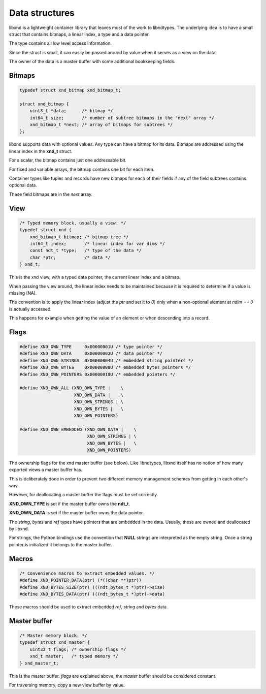 .. meta::
   :robots: index,follow
   :description: libxnd documentation

.. sectionauthor:: Stefan Krah <skrah at bytereef.org>


Data structures
===============

libxnd is a lightweight container library that leaves most of the work to
libndtypes. The underlying idea is to have a small struct that contains
bitmaps, a linear index, a type and a data pointer.

The type contains all low level access information.

Since the struct is small, it can easily be passed around by value when
it serves as a view on the data.

The owner of the data is a master buffer with some additional bookkeeping
fields.


Bitmaps
-------

.. topic:: bitmaps

.. code-block:: c

   typedef struct xnd_bitmap xnd_bitmap_t;

   struct xnd_bitmap {
       uint8_t *data;      /* bitmap */
       int64_t size;       /* number of subtree bitmaps in the "next" array */
       xnd_bitmap_t *next; /* array of bitmaps for subtrees */
   };

libxnd supports data with optional values. Any type can have a bitmap for its
data.  Bitmaps are addressed using the linear index in the **xnd_t** struct.

For a scalar, the bitmap contains just one addressable bit.

For fixed and variable arrays, the bitmap contains one bit for each item.

Container types like tuples and records have new bitmaps for each of their
fields if any of the field subtrees contains optional data.

These field bitmaps are in the *next* array.


View
----

.. topic:: xnd_view

.. code-block:: c


   /* Typed memory block, usually a view. */
   typedef struct xnd {
       xnd_bitmap_t bitmap; /* bitmap tree */
       int64_t index;       /* linear index for var dims */
       const ndt_t *type;   /* type of the data */
       char *ptr;           /* data */
   } xnd_t;

This is the xnd view, with a typed data pointer, the current linear index
and a bitmap.

When passing the view around, the linear index needs to be maintained because
it is required to determine if a value is missing (NA).

The convention is to apply the linear index (adjust the *ptr* and set it
to *0*) only when a non-optional element at *ndim == 0* is actually
accessed.

This happens for example when getting the value of an element or when
descending into a record.


Flags
-----

.. topic:: flags

.. code-block:: c

   #define XND_OWN_TYPE     0x00000001U /* type pointer */
   #define XND_OWN_DATA     0x00000002U /* data pointer */
   #define XND_OWN_STRINGS  0x00000004U /* embedded string pointers */
   #define XND_OWN_BYTES    0x00000008U /* embedded bytes pointers */
   #define XND_OWN_POINTERS 0x00000010U /* embedded pointers */

   #define XND_OWN_ALL (XND_OWN_TYPE |    \
                        XND_OWN_DATA |    \
                        XND_OWN_STRINGS | \
                        XND_OWN_BYTES |   \
                        XND_OWN_POINTERS)

   #define XND_OWN_EMBEDDED (XND_OWN_DATA |    \
                             XND_OWN_STRINGS | \
                             XND_OWN_BYTES |   \
                             XND_OWN_POINTERS)


The ownership flags for the xnd master buffer (see below).  Like libndtypes,
libxnd itself has no notion of how many exported views a master buffer has.

This is deliberately done in order to prevent two different memory management
schemes from getting in each other's way.

However, for deallocating a master buffer the flags must be set correctly.

**XND_OWN_TYPE** is set if the master buffer owns the **ndt_t**.

**XND_OWN_DATA** is set if the master buffer owns the data pointer.


The *string*, *bytes* and *ref* types have pointers that are embedded in the
data.  Usually, these are owned and deallocated by libxnd.

For strings, the Python bindings use the convention that **NULL** strings
are interpreted as the empty string. Once a string pointer is initialized it
belongs to the master buffer.


Macros
------

.. topic:: macros

.. code-block:: c

   /* Convenience macros to extract embedded values. */
   #define XND_POINTER_DATA(ptr) (*((char **)ptr))
   #define XND_BYTES_SIZE(ptr) (((ndt_bytes_t *)ptr)->size)
   #define XND_BYTES_DATA(ptr) (((ndt_bytes_t *)ptr)->data)

These macros should be used to extract embedded *ref*, *string* and *bytes*
data.



Master buffer
-------------

.. topic:: xnd_master

.. code-block:: c

   /* Master memory block. */
   typedef struct xnd_master {
       uint32_t flags; /* ownership flags */
       xnd_t master;   /* typed memory */
   } xnd_master_t;

This is the master buffer.  *flags* are explained above, the *master* buffer
should be considered constant.

For traversing memory, copy a new view buffer by value.
